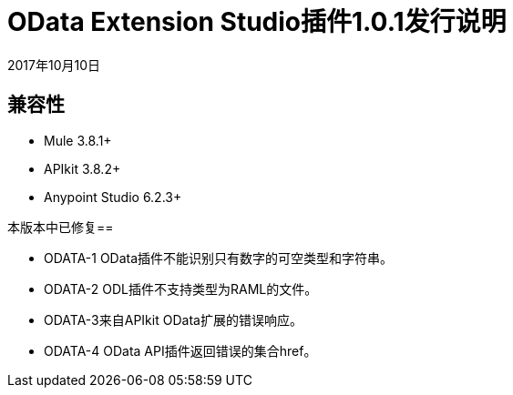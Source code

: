 =  OData Extension Studio插件1.0.1发行说明

2017年10月10日

== 兼容性

*  Mule 3.8.1+
*  APIkit 3.8.2+
*  Anypoint Studio 6.2.3+

本版本中已修复== 

*  ODATA-1 OData插件不能识别只有数字的可空类型和字符串。
*  ODATA-2 ODL插件不支持类型为RAML的文件。
*  ODATA-3来自APIkit OData扩展的错误响应。
*  ODATA-4 OData API插件返回错误的集合href。
